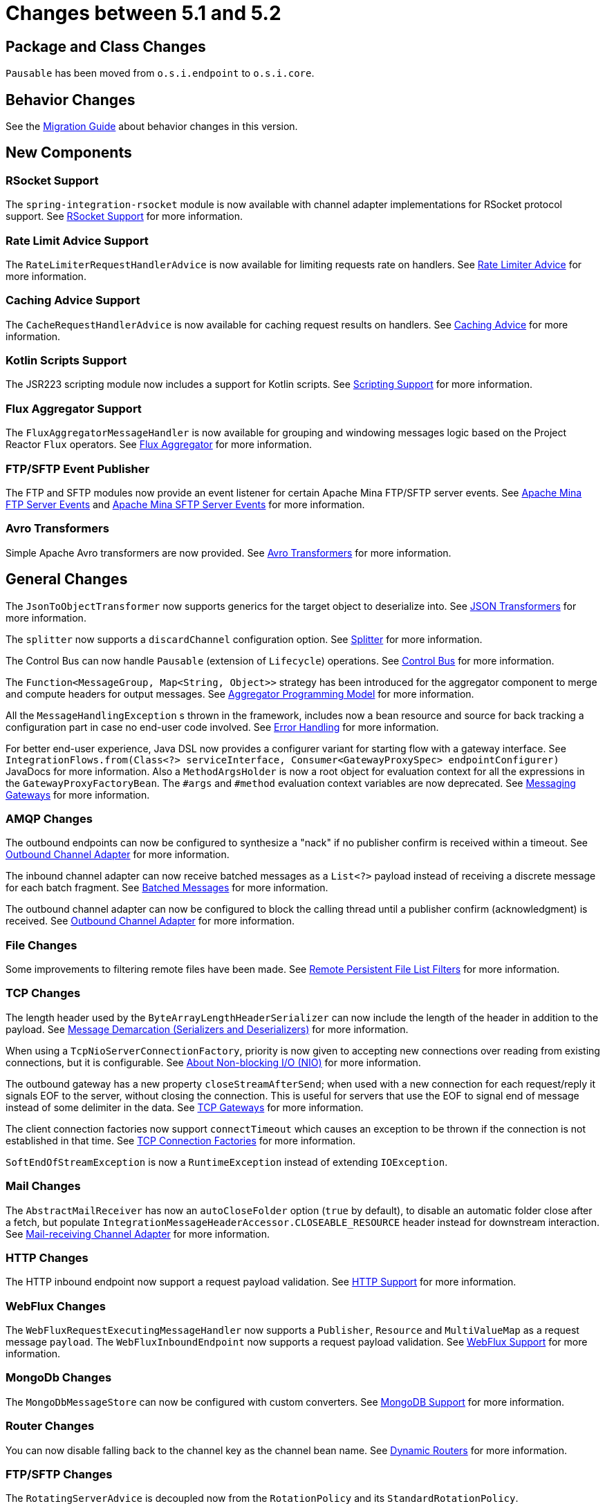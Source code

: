 [[migration-5.1-5.2]]
= Changes between 5.1 and 5.2

[[x5.2-package-class]]
== Package and Class Changes

`Pausable` has been moved from `o.s.i.endpoint` to `o.s.i.core`.

[[x5.2-behavior]]
== Behavior Changes

See the https://github.com/spring-projects/spring-integration/wiki/Spring-Integration-5.1-to-5.2-Migration-Guide[Migration Guide] about behavior changes in this version.

[[x5.2-new-components]]
== New Components

[[x5.2-rsocket-support]]
=== RSocket Support

The `spring-integration-rsocket` module is now available with channel adapter implementations for RSocket protocol support.
See xref:rsocket.adoc[RSocket Support] for more information.

[[x5.2-rate-limit-advice]]
=== Rate Limit Advice Support

The `RateLimiterRequestHandlerAdvice` is now available for limiting requests rate on handlers.
See xref:handler-advice/classes.adoc#rate-limiter-advice[Rate Limiter Advice] for more information.

[[x5.2-cache-advice]]
=== Caching Advice Support

The `CacheRequestHandlerAdvice` is now available for caching request results on handlers.
See xref:handler-advice/classes.adoc#cache-advice[Caching Advice] for more information.

[[x5.2-kotlin-scripts]]
=== Kotlin Scripts Support

The JSR223 scripting module now includes a support for Kotlin scripts.
See xref:scripting.adoc[Scripting Support] for more information.

[[x5.2-flux-aggregator]]
=== Flux Aggregator Support

The `FluxAggregatorMessageHandler` is now available for grouping and windowing messages logic based on the Project Reactor `Flux` operators.
See xref:aggregator.adoc#flux-aggregator[Flux Aggregator] for more information.

[[x5.2-sftp-events]]
=== FTP/SFTP Event Publisher

The FTP and SFTP modules now provide an event listener for certain Apache Mina FTP/SFTP server events.
See xref:ftp/server-events.adoc[Apache Mina FTP Server Events] and xref:sftp/server-events.adoc[Apache Mina SFTP Server Events] for more information.

[[x5.2-avro]]
=== Avro Transformers

Simple Apache Avro transformers are now provided.
See xref:changes-5.1-5.2.adoc#x5.2-avro[Avro Transformers] for more information.

[[x5.2-general]]
== General Changes

The `JsonToObjectTransformer` now supports generics for the target object to deserialize into.
See xref:transformer.adoc#json-transformers[JSON Transformers] for more information.

The `splitter` now supports a `discardChannel` configuration option.
See xref:splitter.adoc[Splitter] for more information.

The Control Bus can now handle `Pausable` (extension of `Lifecycle`) operations.
See xref:groovy.adoc#groovy-control-bus[Control Bus] for more information.

The `Function<MessageGroup, Map<String, Object>>` strategy has been introduced for the aggregator component to merge and compute headers for output messages.
See xref:aggregator.adoc#aggregator-api[Aggregator Programming Model] for more information.

All the `MessageHandlingException` s thrown in the framework, includes now a bean resource and source for back tracking a configuration part in case no end-user code involved.
See xref:scatter-gather.adoc#scatter-gather-error-handling[Error Handling] for more information.

For better end-user experience, Java DSL now provides a configurer variant for starting flow with a gateway interface.
See `IntegrationFlows.from(Class<?> serviceInterface, Consumer<GatewayProxySpec> endpointConfigurer)` JavaDocs for more information.
Also a `MethodArgsHolder` is now a root object for evaluation context for all the expressions in the `GatewayProxyFactoryBean`.
The `#args` and `#method` evaluation context variables are now deprecated.
See xref:gateway.adoc[Messaging Gateways] for more information.

[[x5.2-amqp]]
=== AMQP Changes

The outbound endpoints can now be configured to synthesize a "nack" if no publisher confirm is received within a timeout.
See xref:changes-4.0-4.1.adoc#x4.1-amqp-outbound-lazy-connect[Outbound Channel Adapter] for more information.

The inbound channel adapter can now receive batched messages as a `List<?>` payload instead of receiving a discrete message for each batch fragment.
See xref:amqp/inbound-channel-adapter.adoc#amqp-debatching[Batched Messages] for more information.

The outbound channel adapter can now be configured to block the calling thread until a publisher confirm (acknowledgment) is received.
See xref:amqp/outbound-channel-adapter.adoc[Outbound Channel Adapter] for more information.

[[x5.2-file]]
=== File Changes

Some improvements to filtering remote files have been made.
See xref:file/remote-persistent-flf.adoc[Remote Persistent File List Filters] for more information.

[[x5.2-tcp]]
=== TCP Changes

The length header used by the `ByteArrayLengthHeaderSerializer` can now include the length of the header in addition to the payload.
See xref:ip/tcp-connection-factories.adoc#tcp-codecs[Message Demarcation (Serializers and Deserializers)] for more information.

When using a `TcpNioServerConnectionFactory`, priority is now given to accepting new connections over reading from existing connections, but it is configurable.
See xref:ip/note-nio.adoc[About Non-blocking I/O (NIO)] for more information.

The outbound gateway has a new property `closeStreamAfterSend`; when used with a new connection for each request/reply it signals EOF to the server, without closing the connection.
This is useful for servers that use the EOF to signal end of message instead of some delimiter in the data.
See xref:ip/tcp-gateways.adoc[TCP Gateways] for more information.

The client connection factories now support `connectTimeout` which causes an exception to be thrown if the connection is not established in that time.
See <<./ip.adoc#tcp-connection-factory, TCP Connection Factories>> for more information.

`SoftEndOfStreamException` is now a `RuntimeException` instead of extending `IOException`.

[[x5.2-mail]]
=== Mail Changes

The `AbstractMailReceiver` has now an `autoCloseFolder` option (`true` by default), to disable an automatic folder close after a fetch, but populate `IntegrationMessageHeaderAccessor.CLOSEABLE_RESOURCE` header instead for downstream interaction.
See xref:mail.adoc#mail-inbound[Mail-receiving Channel Adapter] for more information.

[[x5.2-http]]
=== HTTP Changes

The HTTP inbound endpoint now support a request payload validation.
See xref:http.adoc[HTTP Support] for more information.

[[x5.2-webflux]]
=== WebFlux Changes

The `WebFluxRequestExecutingMessageHandler` now supports a `Publisher`, `Resource` and `MultiValueMap` as a request message `payload`.
The `WebFluxInboundEndpoint` now supports a request payload validation.
See xref:webflux.adoc[WebFlux Support] for more information.

[[x5.2-mongodb]]
=== MongoDb Changes

The `MongoDbMessageStore` can now be configured with custom converters.
See xref:mongodb.adoc[MongoDB Support] for more information.

[[x5.2-routers]]
=== Router Changes

You can now disable falling back to the channel key as the channel bean name.
See xref:router/dynamic-routers.adoc[Dynamic Routers] for more information.

[[x5.2--ftp-sftp]]
=== FTP/SFTP Changes

The `RotatingServerAdvice` is decoupled now from the `RotationPolicy` and its `StandardRotationPolicy`.

The remote file information, including host/port and directory are included now into message headers in the `AbstractInboundFileSynchronizingMessageSource` and `AbstractRemoteFileStreamingMessageSource` implementations.
Also this information is included into headers in the read operations results of the `AbstractRemoteFileOutboundGateway` implementations.
The FTP outbound endpoints now support `chmod` to change permissions on the uploaded file.
(SFTP already supported it since version 4.3).
See xref:ftp.adoc[FTP(S) Support] and xref:sftp.adoc[SFTP Support] for more information.
